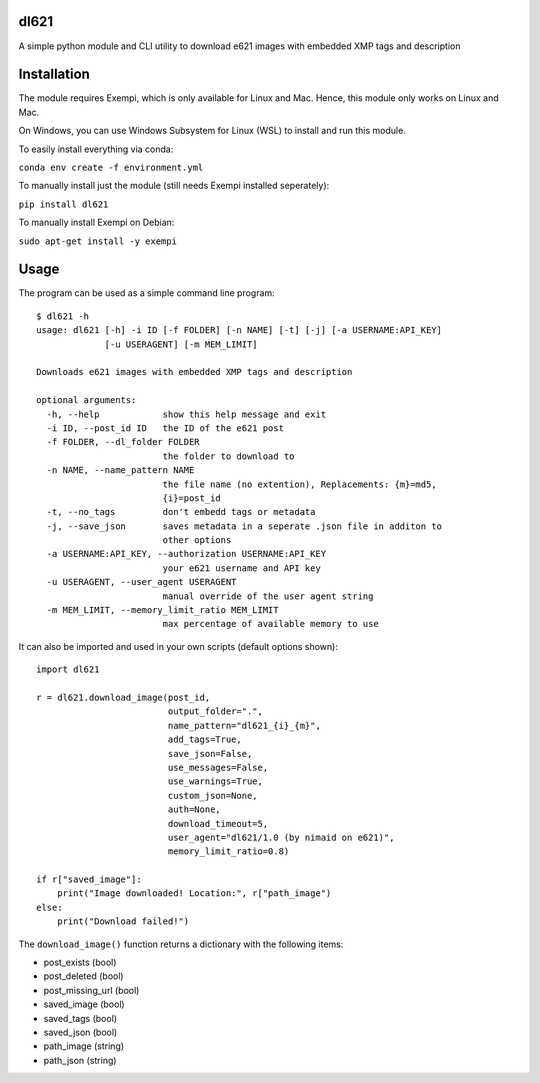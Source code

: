 dl621
========================

A simple python module and CLI utility to download e621 images with embedded XMP tags and description


Installation
========================

The module requires Exempi, which is only available for Linux and Mac. Hence, this module only works on Linux and Mac.

On Windows, you can use Windows Subsystem for Linux (WSL) to install and run this module.

To easily install everything via conda:

``conda env create -f environment.yml``

To manually install just the module (still needs Exempi installed seperately):

``pip install dl621``

To manually install Exempi on Debian:

``sudo apt-get install -y exempi``

Usage
========================

The program can be used as a simple command line program::

    $ dl621 -h
    usage: dl621 [-h] -i ID [-f FOLDER] [-n NAME] [-t] [-j] [-a USERNAME:API_KEY]
                 [-u USERAGENT] [-m MEM_LIMIT]

    Downloads e621 images with embedded XMP tags and description

    optional arguments:
      -h, --help            show this help message and exit
      -i ID, --post_id ID   the ID of the e621 post
      -f FOLDER, --dl_folder FOLDER
                            the folder to download to
      -n NAME, --name_pattern NAME
                            the file name (no extention), Replacements: {m}=md5,
                            {i}=post_id
      -t, --no_tags         don't embedd tags or metadata
      -j, --save_json       saves metadata in a seperate .json file in additon to
                            other options
      -a USERNAME:API_KEY, --authorization USERNAME:API_KEY
                            your e621 username and API key
      -u USERAGENT, --user_agent USERAGENT
                            manual override of the user agent string
      -m MEM_LIMIT, --memory_limit_ratio MEM_LIMIT
                            max percentage of available memory to use


It can also be imported and used in your own scripts (default options shown)::

    import dl621

    r = dl621.download_image(post_id,
                             output_folder=".",
                             name_pattern="dl621_{i}_{m}",
                             add_tags=True,
                             save_json=False,
                             use_messages=False,
                             use_warnings=True,
                             custom_json=None,
                             auth=None,
                             download_timeout=5,
                             user_agent="dl621/1.0 (by nimaid on e621)",
                             memory_limit_ratio=0.8)
    
    if r["saved_image"]:
        print("Image downloaded! Location:", r["path_image")
    else:
        print("Download failed!")

The ``download_image()`` function returns a dictionary with the following items:

* post_exists (bool)
* post_deleted (bool)
* post_missing_url (bool)
* saved_image (bool)
* saved_tags (bool)
* saved_json (bool)
* path_image (string)
* path_json (string)
